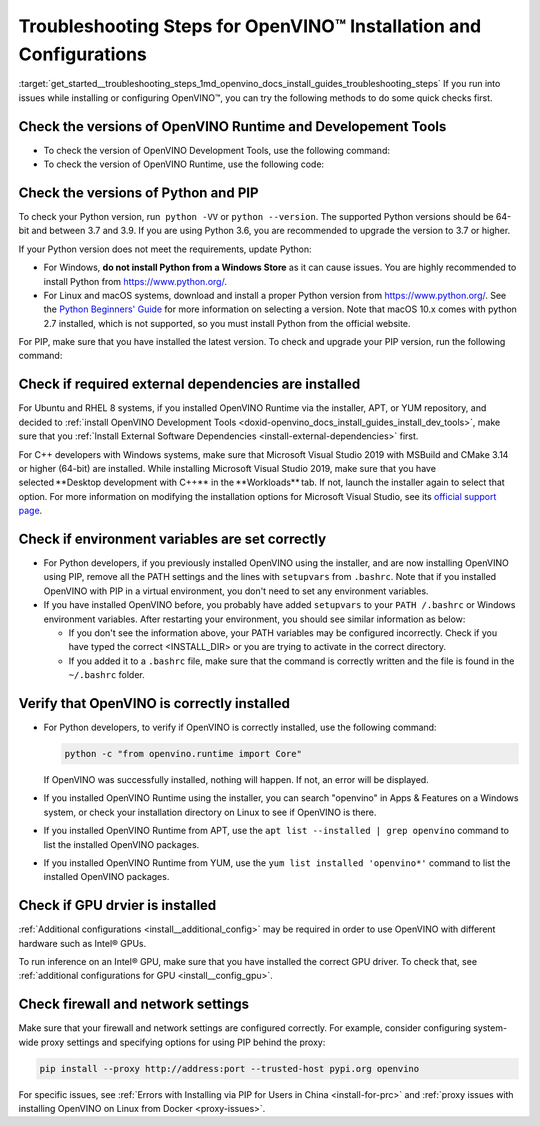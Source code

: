 .. index:: pair: page; Troubleshooting Steps for OpenVINO™ Installation and Configurations
.. _get_started__troubleshooting_steps:


Troubleshooting Steps for OpenVINO™ Installation and Configurations
=====================================================================

:target:`get_started__troubleshooting_steps_1md_openvino_docs_install_guides_troubleshooting_steps` If you run into issues while installing or configuring OpenVINO™, you can try the following methods to do some quick checks first.

Check the versions of OpenVINO Runtime and Developement Tools
~~~~~~~~~~~~~~~~~~~~~~~~~~~~~~~~~~~~~~~~~~~~~~~~~~~~~~~~~~~~~

* To check the version of OpenVINO Development Tools, use the following command:
  
  .. ref-code-block:: cpp
  
  	mo --version

* To check the version of OpenVINO Runtime, use the following code:
  
  .. ref-code-block:: cpp
  
  	from openvino.runtime import get_version get_version()

Check the versions of Python and PIP
~~~~~~~~~~~~~~~~~~~~~~~~~~~~~~~~~~~~

To check your Python version, run  ``python -VV`` or ``python --version``. The supported Python versions should be 64-bit and between 3.7 and 3.9. If you are using Python 3.6, you are recommended to upgrade the version to 3.7 or higher.

If your Python version does not meet the requirements, update Python:

* For Windows, **do not install Python from a Windows Store** as it can cause issues. You are highly recommended to install Python from `https://www.python.org/ <https://www.python.org/>`__.

* For Linux and macOS systems, download and install a proper Python version from `https://www.python.org/ <https://www.python.org/>`__. See the `Python Beginners' Guide <https://wiki.python.org/moin/BeginnersGuide/Download>`__ for more information on selecting a version. Note that macOS 10.x comes with python 2.7 installed, which is not supported, so you must install Python from the official website.

For PIP, make sure that you have installed the latest version. To check and upgrade your PIP version, run the following command:

.. ref-code-block:: cpp

	python -m pip install --upgrade pip

Check if required external dependencies are installed
~~~~~~~~~~~~~~~~~~~~~~~~~~~~~~~~~~~~~~~~~~~~~~~~~~~~~

For Ubuntu and RHEL 8 systems, if you installed OpenVINO Runtime via the installer, APT, or YUM repository, and decided to :ref:`install OpenVINO Development Tools <doxid-openvino_docs_install_guides_install_dev_tools>`, make sure that you :ref:`Install External Software Dependencies <install-external-dependencies>` first.

For C++ developers with Windows systems, make sure that Microsoft Visual Studio 2019 with MSBuild and CMake 3.14 or higher (64-bit) are installed. While installing Microsoft Visual Studio 2019, make sure that you have selected \*\*Desktop development with C++\*\* in the \*\*Workloads\*\* tab. If not, launch the installer again to select that option. For more information on modifying the installation options for Microsoft Visual Studio, see its `official support page <https://docs.microsoft.com/en-us/visualstudio/install/modify-visual-studio?view=vs-2019>`__.

Check if environment variables are set correctly
~~~~~~~~~~~~~~~~~~~~~~~~~~~~~~~~~~~~~~~~~~~~~~~~

* For Python developers, if you previously installed OpenVINO using the installer, and are now installing OpenVINO using PIP, remove all the PATH settings and the lines with ``setupvars`` from ``.bashrc``. Note that if you installed OpenVINO with PIP in a virtual environment, you don't need to set any environment variables.

* If you have installed OpenVINO before, you probably have added ``setupvars`` to your ``PATH /.bashrc`` or Windows environment variables. After restarting your environment, you should see similar information as below:
  
  .. ref-code-block:: cpp
  
  	[setupvars.sh] OpenVINO™ environment initialized
  
  
  
  * If you don't see the information above, your PATH variables may be configured incorrectly. Check if you have typed the correct <INSTALL_DIR> or you are trying to activate in the correct directory.
  
  * If you added it to a ``.bashrc`` file, make sure that the command is correctly written and the file is found in the ``~/.bashrc`` folder.

Verify that OpenVINO is correctly installed
~~~~~~~~~~~~~~~~~~~~~~~~~~~~~~~~~~~~~~~~~~~

* For Python developers, to verify if OpenVINO is correctly installed, use the following command:

  .. code-block:: sh

     python -c "from openvino.runtime import Core"

  If OpenVINO was successfully installed, nothing will happen. If not, an error will be displayed.

* If you installed OpenVINO Runtime using the installer, you can search "openvino" in Apps & Features on a Windows system, or check your installation directory on Linux to see if OpenVINO is there.

* If you installed OpenVINO Runtime from APT, use the ``apt list --installed | grep openvino`` command to list the installed OpenVINO packages.

* If you installed OpenVINO Runtime from YUM, use the ``yum list installed 'openvino*'`` command to list the installed OpenVINO packages.

Check if GPU drvier is installed
~~~~~~~~~~~~~~~~~~~~~~~~~~~~~~~~

:ref:`Additional configurations <install__additional_config>` may be required in order to use OpenVINO with different hardware such as Intel® GPUs.

To run inference on an Intel® GPU, make sure that you have installed the correct GPU driver. To check that, see :ref:`additional configurations for GPU <install__config_gpu>`.

Check firewall and network settings
~~~~~~~~~~~~~~~~~~~~~~~~~~~~~~~~~~~

Make sure that your firewall and network settings are configured correctly. For example, consider configuring system-wide proxy settings and specifying options for using PIP behind the proxy:

.. code-block:: sh

      pip install --proxy http://address:port --trusted-host pypi.org openvino

For specific issues, see :ref:`Errors with Installing via PIP for Users in China <install-for-prc>` and :ref:`proxy issues with installing OpenVINO on Linux from Docker <proxy-issues>`.

